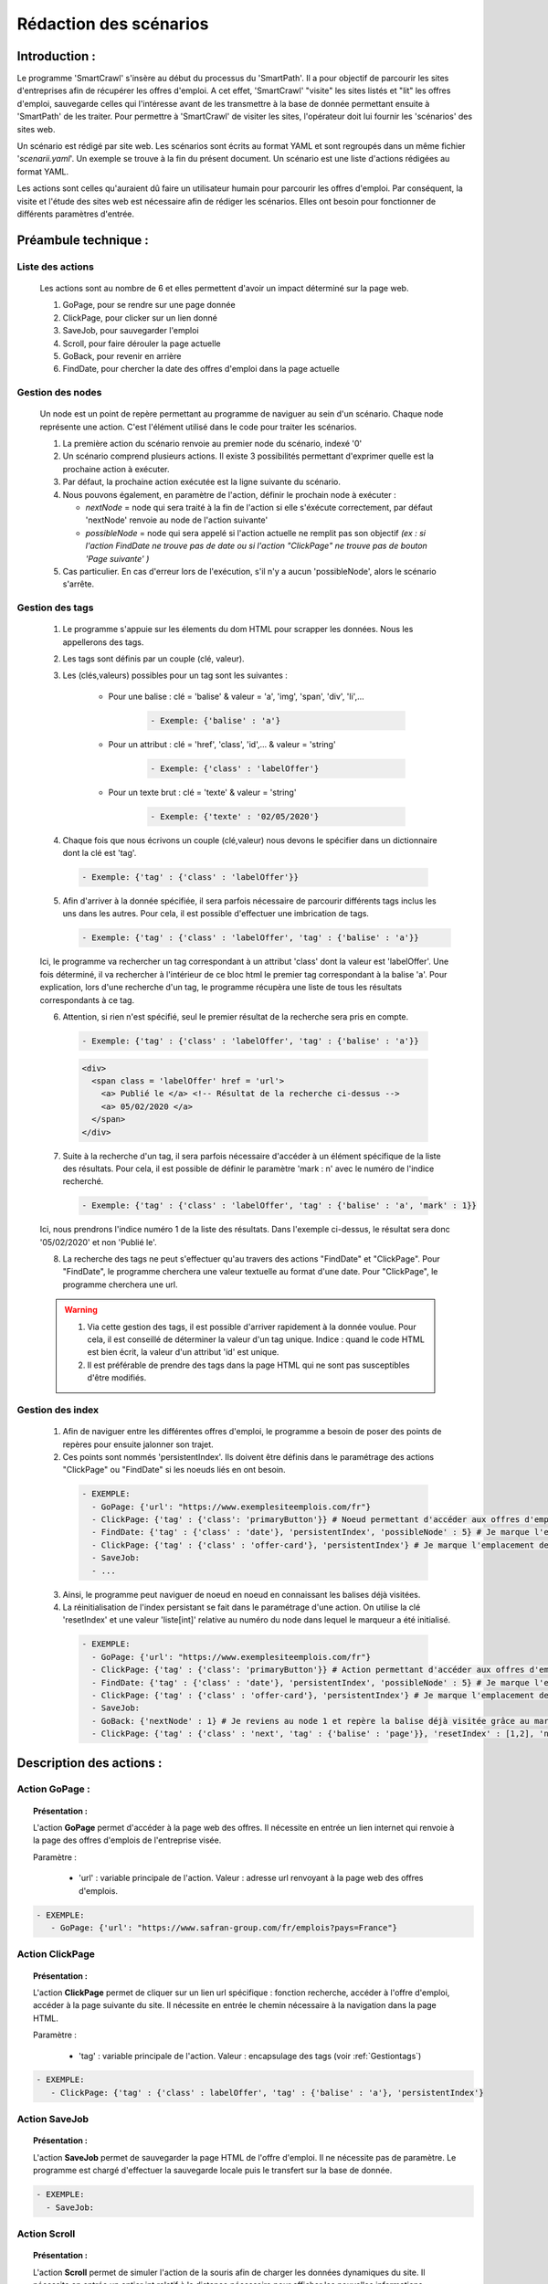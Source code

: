 ************************
Rédaction des scénarios
************************

Introduction :
===============

Le programme 'SmartCrawl' s'insère au début du processus du 'SmartPath'. Il a pour objectif de parcourir les sites d'entreprises afin de récupérer les offres d'emploi.
A cet effet, 'SmartCrawl' "visite" les sites listés et "lit" les offres d'emploi, sauvegarde celles qui l'intéresse avant de les transmettre à la base de donnée permettant ensuite à 'SmartPath' de les traiter.
Pour permettre à 'SmartCrawl' de visiter les sites, l'opérateur doit lui fournir les 'scénarios' des sites web.

Un scénario est rédigé par site web. Les scénarios sont écrits au format YAML et sont regroupés dans un même fichier '*scenarii.yaml*'. Un exemple se trouve à la fin du présent document.
Un scénario est une liste d'actions rédigées au format YAML. 

Les actions sont celles qu'auraient dû faire un utilisateur humain pour parcourir les offres d'emploi. Par conséquent, la visite et l'étude des sites web est nécessaire afin de rédiger les scénarios. Elles ont besoin pour fonctionner de différents paramètres d'entrée.

Préambule technique :
======================

Liste des actions
++++++++++++++++++

   Les actions sont au nombre de 6 et elles permettent d'avoir un impact déterminé sur la page web.

   #. GoPage, pour se rendre sur une page donnée
   #. ClickPage, pour clicker sur un lien donné
   #. SaveJob, pour sauvegarder l'emploi
   #. Scroll, pour faire dérouler la page actuelle
   #. GoBack, pour revenir en arrière
   #. FindDate, pour chercher la date des offres d'emploi dans la page actuelle

Gestion des nodes
++++++++++++++++++

   Un node est un point de repère permettant au programme de naviguer au sein d'un scénario. Chaque node représente une action. C'est l'élément utilisé dans le code pour traiter les scénarios.

   1. La première action du scénario renvoie au premier node du scénario, indexé '0'
   2. Un scénario comprend plusieurs actions. Il existe 3 possibilités permettant d'exprimer quelle est la prochaine action à exécuter.
   3. Par défaut, la prochaine action exécutée est la ligne suivante du scénario.
   4. Nous pouvons également, en paramètre de l'action, définir le prochain node à exécuter : 

      * *nextNode* = node qui sera traité à la fin de l'action si elle s'éxécute correctement, par défaut 'nextNode' renvoie au node de l'action suivante'
      * *possibleNode* = node qui sera appelé si l'action actuelle ne remplit pas son objectif *(ex : si l'action FindDate ne trouve pas de date ou si l'action "ClickPage" ne trouve pas de bouton 'Page suivante' )*

   5. Cas particulier. En cas d'erreur lors de l'exécution, s'il n'y a aucun 'possibleNode', alors le scénario s'arrête.

.. _Gestiontags:

Gestion des tags
+++++++++++++++++

  1. Le programme s'appuie sur les élements du dom HTML pour scrapper les données. Nous les appellerons des tags.
  2. Les tags sont définis par un couple (clé, valeur).
  3. Les (clés,valeurs) possibles pour un tag sont les suivantes :

      * Pour une balise : clé = 'balise' & valeur = 'a', 'img', 'span', 'div', 'li',...

          .. code-block:: YAML

            - Exemple: {'balise' : 'a'}

      * Pour un attribut : clé = 'href', 'class', 'id',... & valeur = 'string'

          .. code-block:: YAML

            - Exemple: {'class' : 'labelOffer'}

      * Pour un texte brut : clé = 'texte' & valeur = 'string'

          .. code-block:: YAML

            - Exemple: {'texte' : '02/05/2020'}

  4. Chaque fois que nous écrivons un couple (clé,valeur) nous devons le spécifier dans un dictionnaire dont la clé est 'tag'.

    .. code-block:: YAML

       - Exemple: {'tag' : {'class' : 'labelOffer'}}

  5. Afin d'arriver à la donnée spécifiée, il sera parfois nécessaire de parcourir différents tags inclus les uns dans les autres. Pour cela, il est possible d'effectuer une imbrication de tags.

     .. code-block:: YAML

       - Exemple: {'tag' : {'class' : 'labelOffer', 'tag' : {'balise' : 'a'}}

  Ici, le programme va rechercher un tag correspondant à un attribut 'class' dont la valeur est 'labelOffer'. Une fois déterminé, il va rechercher à l'intérieur de ce bloc html le premier tag correspondant à la balise 'a'. Pour explication, lors d'une recherche d'un tag, le programme récupèra une liste de tous les résultats correspondants à ce tag.

  6. Attention, si rien n'est spécifié, seul le premier résultat de la recherche sera pris en compte.

    .. code-block:: YAML

      - Exemple: {'tag' : {'class' : 'labelOffer', 'tag' : {'balise' : 'a'}}

    .. code-block:: HTML

      <div>
        <span class = 'labelOffer' href = 'url'>
          <a> Publié le </a> <!-- Résultat de la recherche ci-dessus -->
          <a> 05/02/2020 </a>
        </span>
      </div>

  7. Suite à la recherche d'un tag, il sera parfois nécessaire d'accéder à un élément spécifique de la liste des résultats. Pour cela, il est possible de définir le paramètre 'mark : n' avec le numéro de l'indice recherché.

    .. code-block:: YAML

       - Exemple: {'tag' : {'class' : 'labelOffer', 'tag' : {'balise' : 'a', 'mark' : 1}}

  Ici, nous prendrons l'indice numéro 1 de la liste des résultats. Dans l'exemple ci-dessus, le résultat sera donc '05/02/2020' et non 'Publié le'.

  8. La recherche des tags ne peut s'effectuer qu'au travers des actions "FindDate" et "ClickPage". Pour "FindDate", le programme cherchera une valeur textuelle au format d'une date. Pour "ClickPage", le programme cherchera une url.

  .. warning::

     1. Via cette gestion des tags, il est possible d'arriver rapidement à la donnée voulue. Pour cela, il est conseillé de déterminer la valeur d'un tag unique. Indice : quand le code HTML est bien écrit, la valeur d'un attribut 'id' est unique.
     2. Il est préférable de prendre des tags dans la page HTML qui ne sont pas susceptibles d'être modifiés.


Gestion des index
+++++++++++++++++

  1. Afin de naviguer entre les différentes offres d'emploi, le programme a besoin de poser des points de repères pour ensuite jalonner son trajet.

  2. Ces points sont nommés 'persistentIndex'. Ils doivent être définis dans le paramétrage des actions "ClickPage" ou "FindDate" si les noeuds liés en ont besoin.

   .. code-block:: YAML

      - EXEMPLE:
        - GoPage: {'url': "https://www.exemplesiteemplois.com/fr"} 
        - ClickPage: {'tag' : {'class': 'primaryButton'}} # Noeud permettant d'accéder aux offres d'emploi
        - FindDate: {'tag' : {'class' : 'date'}, 'persistentIndex', 'possibleNode' : 5} # Je marque l'emplacement de ma première balise liée à la date.
        - ClickPage: {'tag' : {'class' : 'offer-card'}, 'persistentIndex'} # Je marque l'emplacement de ma première balise liée à mon emploi.
        - SaveJob:
        - ...

  3. Ainsi, le programme peut naviguer de noeud en noeud en connaissant les balises déjà visitées.

  4. La réinitialisation de l'index persistant se fait dans le paramétrage d'une action. On utilise la clé 'resetIndex' et une valeur 'liste[int]' relative au numéro du node dans lequel le marqueur a été initialisé.

   .. code-block:: YAML

      - EXEMPLE:
        - GoPage: {'url': "https://www.exemplesiteemplois.com/fr"} 
        - ClickPage: {'tag' : {'class': 'primaryButton'}} # Action permettant d'accéder aux offres d'emploi
        - FindDate: {'tag' : {'class' : 'date'}, 'persistentIndex', 'possibleNode' : 5} # Je marque l'emplacement de ma première balise liée à la date.
        - ClickPage: {'tag' : {'class' : 'offer-card'}, 'persistentIndex'} # Je marque l'emplacement de ma première balise lié à mon emploi.
        - SaveJob:
        - GoBack: {'nextNode' : 1} # Je reviens au node 1 et repère la balise déjà visitée grâce au marqueur déposé
        - ClickPage: {'tag' : {'class' : 'next', 'tag' : {'balise' : 'page'}}, 'resetIndex' : [1,2], 'nextNode' : 1} # Remise à zéro du marqueur défini dans le noeud 2 : "FindDate" lorsque le scénario se rendra sur la page suivante du site.

Description des actions :
=========================

Action GoPage :
++++++++++++++++

.. topic:: Présentation :

   L'action **GoPage** permet d'accéder à la page web des offres. Il nécessite en entrée un lien internet qui renvoie à la page des offres d'emplois de l'entreprise visée.

   Paramètre :

      * 'url' : variable principale de l'action. Valeur : adresse url renvoyant à la page web des offres d'emplois.

.. code-block:: YAML

   - EXEMPLE:
      - GoPage: {'url': "https://www.safran-group.com/fr/emplois?pays=France"}

Action ClickPage
+++++++++++++++++

.. topic:: Présentation :

   L'action **ClickPage** permet de cliquer sur un lien url spécifique : fonction recherche, accéder à l'offre d'emploi, accéder à la page suivante du site. Il nécessite en entrée le chemin nécessaire à la navigation dans la page HTML.

   Paramètre :

      * 'tag' : variable principale de l'action. Valeur : encapsulage des tags (voir :ref:`Gestiontags`)

.. code-block:: YAML

   - EXEMPLE:
      - ClickPage: {'tag' : {'class' : labelOffer', 'tag' : {'balise' : 'a'}, 'persistentIndex'}

Action SaveJob
+++++++++++++++

.. topic:: Présentation :

   L'action **SaveJob** permet de sauvegarder la page HTML de l'offre d'emploi. Il ne nécessite pas de paramètre. Le programme est chargé d'effectuer la sauvegarde locale puis le transfert sur la base de donnée.

.. code-block:: YAML

   - EXEMPLE:
     - SaveJob:

Action Scroll
++++++++++++++

.. topic:: Présentation :

   L'action **Scroll** permet de simuler l'action de la souris afin de charger les données dynamiques du site. Il nécessite en entrée un entier int relatif à la distance nécessaire pour afficher les nouvelles informations.

   Paramètre :
      * 'size' : variable principale de l'action. Valeur : taille du scroll nécessaire.

.. code-block:: YAML

   - EXEMPLE:
      - Scroll : {'size' : 10, 'possibleNode' : 5}

Action GoBack
++++++++++++++

.. topic:: Présentation :

   L'action **GoBack** permet d'effectuer un retour en arrière pour retourner sur la page url précédente. Il nécessite en entrée le renvoi sur l'action à exécuter à l'issue

   Paramètre :

      * 'nextNode' : valeur principale de l'action. Valeur : node de l'action à exécuter à l'issue.

.. code-block:: YAML

   - EXEMPLE:
      - GoBack: {'nextNode' : 2}

Action FindDate
++++++++++++++++

.. topic:: Présentation :

   L'action **FindDate** permet de repérer la date présente dans la page. En interne, il déterminera si l'offre d'emploi est intéressante ou non (*i.e* si les offres d'emploi ont été publiées après une date pré-déterminée). Il nécessite en entrée le chemin nécessaire à la navigation dans la page HTML.

   Paramètre :

      * 'tag' : variable principale de l'action. Valeur : encapsulage des tags (**cf "Gestion des tags"**)

.. code-block:: YAML

   - EXEMPLE:
      - FindDate: {'tag' : {'class' : 'date', 'tag' : {'balise' : 'span'}}, 'possibleNode' : 5}

Exemple d'un scénario générique : 
=================================

.. code-block:: YAML 

   - EXEMPLE:
      - GoPage: {'url': "https://www.exemple.com/fr/emplois"} # Navigation jusqu'à la page des offres d'emplois
      - FindDate: {'tag' : {'class' : 'date'}, 'persitentIndex', 'possibleNode' : 5} # Recherche de la date de la publication de l'offre d'emploi et dépôt d'un marqueur. Si je ne trouve pas de date, je me rends au noeud 5
      - ClickPage: {'tag' : {'class' : 'job-offer'},'persitentIndex'} # Navigation vers la page de l'offre d'emploi et dépôt d'un marqueur
      - SaveJob: # Sauvegarde de la page HTML en local de l'offre d'emploi
      - GoBack: {'nextNode' : 1} # Navigation vers la page précédente
      - ClickPage: {'tag' : {'class' : 'next', 'tag' : {'balise' : 'page'}}, 'resetIndex' : [1,2], 'nextNode' : 1} # Navigation vers la page suivante des offres d'emploi après le noeud 1

Recommandations :
=================

   .. warning::

      * Des boucles infinies peuvent être créées lors de la rédaction des 'possibleNode'. Bien veiller à l'enchainement des actions.
      * Il est recommandé de vérifier la synthaxe des scénarios sur le site : 'http://www.yamllint.com/'


Exemples de scénarios / fichier '*scenarii.yaml*'
==================================================

.. topic:: SAFRAN

   .. code-block:: YAML

      - SAFRAN:
        - GoPage: {'url': "https://www.safran-group.com/fr/emplois?pays=France"}
        - FindDate: {'tag' : {'class' : 'date'} 'possibleNode' : 5}
        - ClickPage: {'tag' : {'class' : 'offer-card'}}
        - SaveJob:
        - GoBack: {'nextNode' : 1}
        - ClickPage: {'tag' : {'class' : 'next', 'tag' : {'balise' : 'a'}}, 'nextNode' : 1}

.. topic:: BNP

  .. code-block:: YAML

   - BNP:
       - GoPage: {'url': "https://group.bnpparibas/emploi-carriere/toutes-offres-emploi/france"}
       - Scroll: {'size' : 10, 'possibleNode' : 5}
       - ClickPage: {'tag' : {'class' : }}
       - SaveJob:
       - GoBack: {'nextNode' : 1}
       - ClickPage: {'tag' : 'progress-buton elastic show-more', 'nextNode' : 1, 'possibleNode' : 6}
       - ClickPage: {'tag' : 'next', 'nextNode' : 1}

.. topic:: SODEXO

  .. code-block:: YAML

     - SODEXO:
       - GoPage: {'url': "https://fr.sodexo.com/home/nous-rejoindre/rejoignez-nos-equipes.html"}
       - FindDate: {'tag' : ts-offer-card-content offerContent', 'index' : 1 }
       - ClickPage: {'tag' : 'ts-offer-card__title'}
       - SaveJob:
       - GoBack: {'nextNode' : 1}
       - ClickPage: {'tag' : 'ts-ol-pagination-list-item__link ts-ol-pagination-list-item__link--next', 'nextNode' : 1}

.. topic:: TOTAL

  .. code-block:: YAML

      - TOTAL:
        - GoPage: {'url' : 'https://krb-sjobs.brassring.com/tgnewui/search/home/home?partnerid=30080&siteid=6559#Pays=France&keyWordSearch='}
        - ClickPage: {'tag' : 'primaryButton ladda-button ng-binding'}
        - FindDate: {'tag' : 'jobProperty position1'}
        - ClickPage: {'tag' : 'jobProperty jobtitle'}
        - SaveJob:        
        - GoBack: {'nextNode' : 2}
        - ClickPage: {'tag' : showMoreJobs UnderLineLink ng-binding', 'nextNode' : 2}

.. topic:: CANAL

  .. code-block:: YAML

      - CANAL:
        - GoPage: {'url' : 'https://www.vousmeritezcanalplus.com/metiers.html'}
        - FindDate: {'tag' : 'srJobListPublishedSince'}
        - ClickPage: {'tag' : 'srJobListJobOdd'}
        - SaveJob:
        - GoBack: {'nextNode' : 1}
 
.. topic:: DASSAULT

  .. code-block:: YAML

      - DASSAULT:
        - GoPage: {'url' : 'https://careers.3ds.com/fr/jobs?woc=%7B%22pays%22%3A%5B%22pays%2Ffrance%22%5D%7D'}
        - ClickPage: {'tag' : 'ds-card ds-card--lines ds-card--image ', 'possibleNode' : 4}
        - SaveJob:
        - GoBack: {'nextNode' : 1}
        - ClickPage: {'tag' : 'ds-pagination__next', 'nextNode' : 1}

.. topic:: ACCOR

  .. code-block:: YAML

      - ACCOR:
        - GoPage: {'url' : 'https://careers.accor.com/Job-vacancy/France,s,4,1.1.html'}
        - FindDate: {'tag' : {'class' : 'date', 'tag' : {'balise' : 'span'}}, 'possibleNode' : 5}
        - ClickPage: {'tag' : {'class' : labelOffer', 'tag' : {'balise' : 'a'}}
        - SaveJob:
        - GoBack: {'nextNode' : 1}
        - CLikPage: {'tag' : {'class' : 'nextPage', {'class' : 'on'}}, 'nextNode' : 1}

